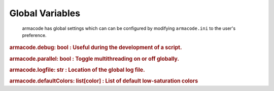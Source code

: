 Global Variables
================

    armacode has global settings which can can be configured by modifying ``armacode.ini`` to the user's preference.


.. rubric:: armacode.debug:
    bool : Useful during the development of a script.

.. rubric:: armacode.parallel:
    bool : Toggle multithreading on or off globally.

.. rubric:: armacode.logfile:
    str : Location of the global log file.

.. rubric:: armacode.defaultColors:
    list[color] : List of default low-saturation colors